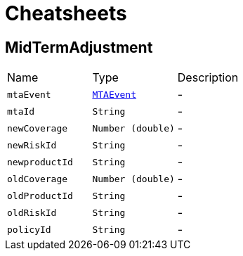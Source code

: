 = Cheatsheets

[[MidTermAdjustment]]
== MidTermAdjustment


[cols=">25%,^25%,50%"]
[frame="topbot"]
|===
^|Name | Type ^| Description
|[[mtaEvent]]`mtaEvent`|`link:enums.html#MTAEvent[MTAEvent]`|-
|[[mtaId]]`mtaId`|`String`|-
|[[newCoverage]]`newCoverage`|`Number (double)`|-
|[[newRiskId]]`newRiskId`|`String`|-
|[[newproductId]]`newproductId`|`String`|-
|[[oldCoverage]]`oldCoverage`|`Number (double)`|-
|[[oldProductId]]`oldProductId`|`String`|-
|[[oldRiskId]]`oldRiskId`|`String`|-
|[[policyId]]`policyId`|`String`|-
|===

